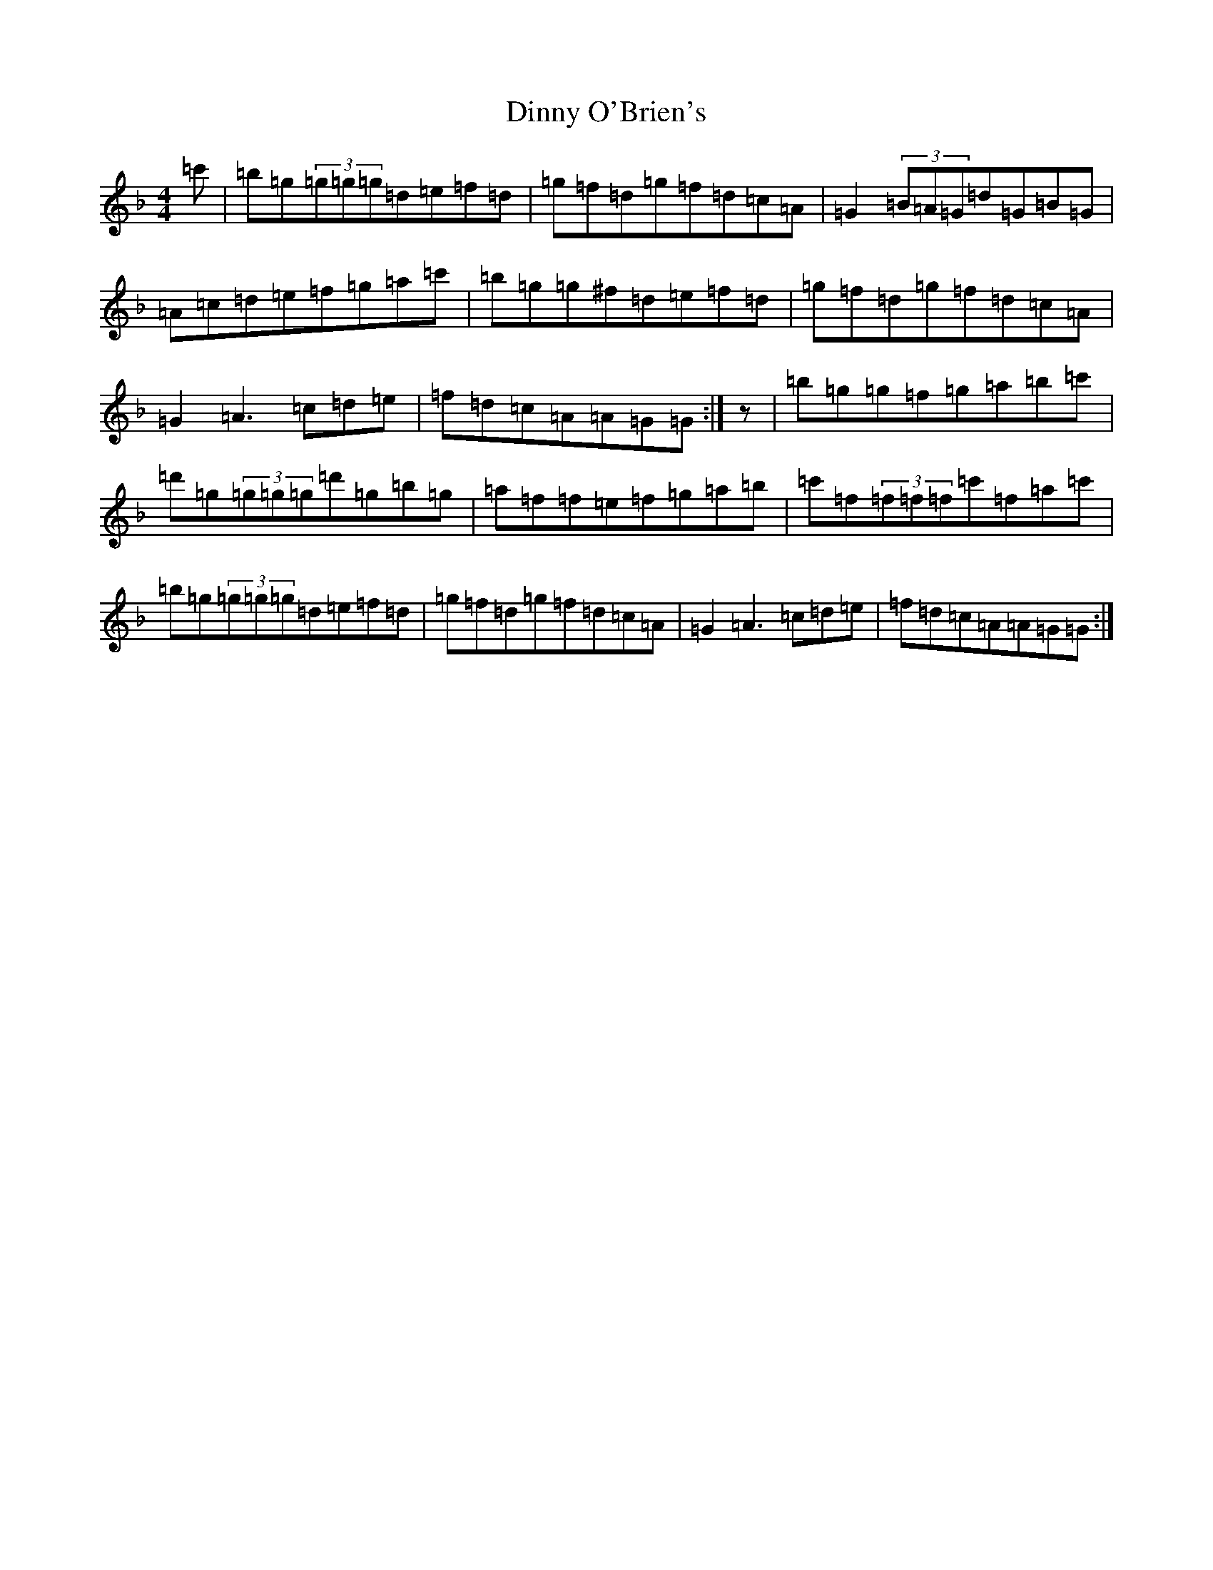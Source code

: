 X: 5273
T: Dinny O'Brien's
S: https://thesession.org/tunes/1667#setting15093
Z: D Mixolydian
R: reel
M:4/4
L:1/8
K: C Mixolydian
=c'|=b=g(3=g=g=g=d=e=f=d|=g=f=d=g=f=d=c=A|=G2(3=B=A=G=d=G=B=G|=A=c=d=e=f=g=a=c'|=b=g=g^f=d=e=f=d|=g=f=d=g=f=d=c=A|=G2=A3=c=d=e|=f=d=c=A=A=G=G:|z|=b=g=g=f=g=a=b=c'|=d'=g(3=g=g=g=d'=g=b=g|=a=f=f=e=f=g=a=b|=c'=f(3=f=f=f=c'=f=a=c'|=b=g(3=g=g=g=d=e=f=d|=g=f=d=g=f=d=c=A|=G2=A3=c=d=e|=f=d=c=A=A=G=G:|